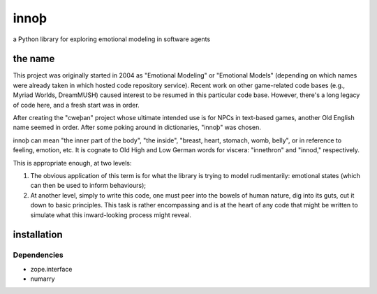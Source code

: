 ~~~~~
innoþ
~~~~~

a Python library for exploring emotional modeling in software agents

the name
========

This project was originally started in 2004 as "Emotional Modeling" or
"Emotional Models" (depending on which names were already taken in which hosted
code repository service).  Recent work on other game-related code bases (e.g.,
Myriad Worlds, DreamMUSH) caused interest to be resumed in this particular code
base. However, there's a long legacy of code here, and a fresh start was in
order.

After creating the "cweþan" project whose ultimate intended use is for NPCs in
text-based games, another Old English name seemed in order. After some poking
around in dictionaries, "innoþ" was chosen.

innoþ can mean "the inner part of the body", "the inside", "breast, heart,
stomach, womb, belly", or in reference to feeling, emotion, etc. It is cognate
to Old High and Low German words for viscera: "innethron" and "innod,"
respectively.

This is appropriate enough, at two levels:

#. The obvious application of this term is for what the library is trying to
   model rudimentarily: emotional states (which can then be used to inform
   behaviours);

#. At another level, simply to write this code, one must peer into the bowels
   of human nature, dig into its guts, cut it down to basic principles. This
   task is rather encompassing and is at the heart of any code that might be
   written to simulate what this inward-looking process might reveal.


installation
============

Dependencies
------------

* zope.interface

* numarry

